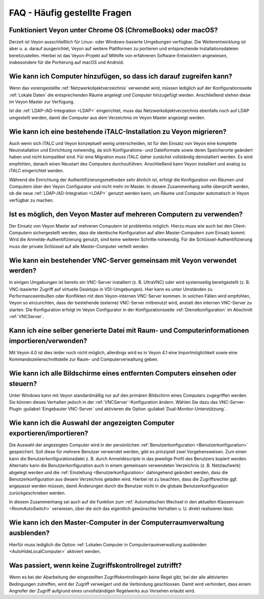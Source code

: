 .. _FAQ:

FAQ - Häufig gestellte Fragen
=============================

Funktioniert Veyon unter Chrome OS (ChromeBooks) oder macOS?
------------------------------------------------------------

Derzeit ist Veyon ausschließlich für Linux- oder Windows-basierte Umgebungen verfügbar. Die Weiterentwicklung ist aber u. a. darauf ausgerichtet, Veyon auf weitere Plattformen zu portieren und entsprechende Installationsdateien bereitzustellen. Hierbei ist das Veyon-Projekt auf Mithilfe von erfahrenen Software-Entwicklern angewiesen, insbesondere für die Portierung auf macOS und Android.

Wie kann ich Computer hinzufügen, so dass ich darauf zugreifen kann?
--------------------------------------------------------------------

Wenn das voreingestellte :ref:`Netzwerkobjektverzeichnis` verwendet wird, müssen lediglich auf der Konfigurationsseite :ref:`Lokale Daten` die entsprechenden Räume angelegt und Computer hinzugefügt werden. Anschließend stehen diese im Veyon Master zur Verfügung.

Ist die :ref:`LDAP-/AD-Integration <LDAP>` eingerichtet, muss das Netzwerkobjektverzeichnis ebenfalls noch auf LDAP umgestellt werden, damit die Computer aus dem Verzeichnis im Veyon Master angezeigt werden.

.. index:: iTALC

Wie kann ich eine bestehende iTALC-Installation zu Veyon migrieren?
-------------------------------------------------------------------

Auch wenn sich iTALC und Veyon konzeptuell wenig unterscheiden, ist für den Einsatz von Veyon eine komplette Neuinstallation und Einrichtung notwendig, da sich Konfigurations- und Dateiformate sowie deren Speicherorte geändert haben und nicht kompatibel sind. Für eine Migration muss iTALC daher zunächst vollständig deinstalliert werden. Es wird empfohlen, danach einen Neustart des Computers durchzuführen. Anschließend kann Veyon installiert und analog zu iTALC eingerichtet werden.

Während die Einrichtung der Authentifizierungsmethoden sehr ähnlich ist, erfolgt die Konfiguration von Räumen und Computern über den Veyon Configurator und nicht mehr im Master. In diesem Zusammenhang sollte überprüft werden, ob die neue :ref:`LDAP-/AD-Integration <LDAP>` genutzt werden kann, um Räume und Computer automatisch in Veyon verfügbar zu machen.

Ist es möglich, den Veyon Master auf mehreren Computern zu verwenden?
---------------------------------------------------------------------

Der Einsatz von Veyon Master auf mehreren Computern ist problemlos möglich. Hierzu muss wie auch bei den Client-Computern sichergestellt werden, dass die identische Konfiguration auf allen Master-Computern zum Einsatz kommt. Wird die Anmelde-Authentifizierung genutzt, sind keine weiteren Schritte notwendig. Für die Schlüssel-Authentifizierung muss der private Schlüssel auf alle Master-Computer verteilt werden.

Wie kann ein bestehender VNC-Server gemeinsam mit Veyon verwendet werden?
-------------------------------------------------------------------------

In einigen Umgebungen ist bereits ein VNC-Server installiert (z. B. UltraVNC) oder wird systemseitig bereitgestellt (z. B. VNC-basierter Zugriff auf virtuelle Desktops in VDI-Umgebungen). Hier kann es unter Umständen zu Performanceeinbußen oder Konflikten mit dem Veyon-internen VNC-Server kommen. In solchen Fällen wird empfohlen, Veyon so einzurichten, dass der bestehende (externe) VNC-Server mitbenutzt wird, anstatt den internen VNC-Server zu starten. Die Konfiguration erfolgt im Veyon Configurator in der Konfigurationsseite :ref:`Dienstkonfiguration` im Abschnitt :ref:`VNCServer`.

Kann ich eine selber generierte Datei mit Raum- und Computerinformationen importieren/verwenden?
------------------------------------------------------------------------------------------------

Mit Veyon 4.0 ist dies leider noch nicht möglich, allerdings wird es in Veyon 4.1 eine Importmöglichkeit sowie eine Kommandozeilenschnittstelle zur Raum- und Computerverwaltung geben.

Wie kann ich alle Bildschirme eines entfernten Computers einsehen oder steuern?
-------------------------------------------------------------------------------

Unter Windows kann mit Veyon standardmäßig nur auf den primären Bildschirm eines Computers zugegriffen werden. Sie können dieses Verhalten jedoch in der :ref:`VNCServer`-Konfiguration ändern. Wählen Sie dazu das VNC-Server-Plugin :guilabel:`Eingebauter VNC-Server` und aktivieren die Option :guilabel:`Dual-Monitor-Unterstützung`.

Wie kann ich die Auswahl der angezeigten Computer exportieren/importieren?
--------------------------------------------------------------------------

Die Auswahl der angezeigten Computer wird in der persönlichen :ref:`Benutzerkonfiguration <Benutzerkonfiguration>` gespeichert. Soll diese für mehrere Benutzer verwendet werden, gibt es prinzipiell zwei Vorgehensweisen. Zum einen kann die Benutzerkonfigurationsdatei z. B. durch Anmeldescripte in das jeweilige Profil des Benutzers kopiert werden. Alternativ kann die Benutzerkonfiguration auch in einem gemeinsam verwendeten Verzeichnis (z. B. Netzlaufwerk) abgelegt werden und die :ref:`Einstellung <Benutzerkonfiguration>` dahingehend geändert werden, dass die Benutzerkonfiguration aus diesem Verzeichnis geladen wird. Hierbei ist zu beachten, dass die Zugriffsrechte ggf. angepasst werden müssen, damit Änderungen durch die Benutzer nicht in die globale Benutzerkonfiguration zurückgeschrieben werden.

In diesem Zusammenhang sei auch auf die Funktion zum :ref:`Automatischen Wechsel in den aktuellen Klassenraum <RoomAutoSwitch>` verwiesen, über die sich das eigentlich gewünschte Verhalten u. U. direkt realisieren lässt.


Wie kann ich den Master-Computer in der Computerraumverwaltung ausblenden?
---------------------------------------------------------------------------

Hierfür muss lediglich die Option :ref:`Lokalen Computer in Computerraumverwaltung ausblenden <AutoHideLocalComputer>` aktiviert werden.


Was passiert, wenn keine Zugriffskontrollregel zutrifft?
--------------------------------------------------------

Wenn es bei der Abarbeitung der eingestellten Zugriffskontrollregeln keine Regel gibt, bei der alle aktivierten Bedingungen zutreffen, wird der Zugriff verweigert und die Verbindung geschlossen. Damit wird verhindert, dass einem Angreifer der Zugriff aufgrund eines unvollständigen Regelwerks aus Versehen erlaubt wird.
